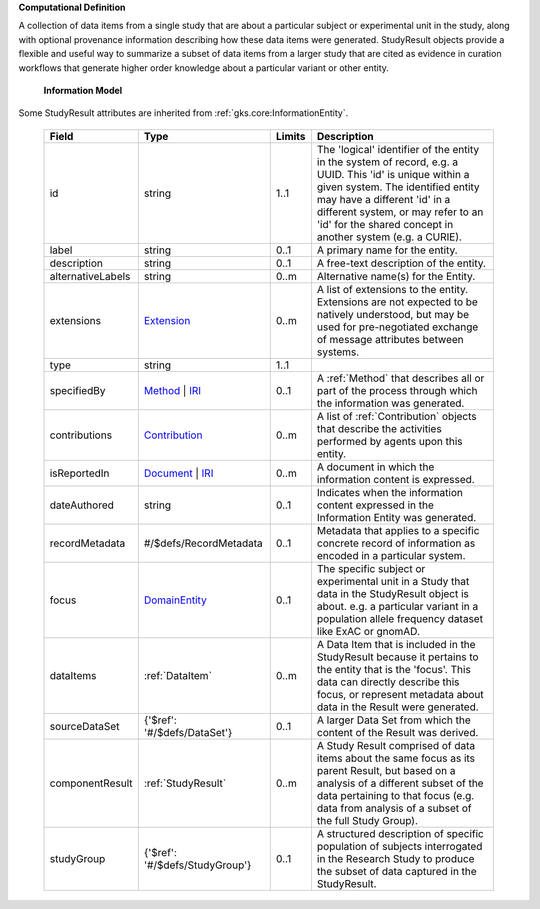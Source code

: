 **Computational Definition**

A collection of data items from a single study that are about a particular subject or experimental unit in the study, along with optional provenance information describing how these data items were generated. StudyResult objects provide a flexible and useful way to summarize a subset of data items from a larger study that are cited as evidence in curation workflows that generate higher order knowledge about a particular variant or other entity.

    **Information Model**
    
Some StudyResult attributes are inherited from :ref:`gks.core:InformationEntity`.

    .. list-table::
       :class: clean-wrap
       :header-rows: 1
       :align: left
       :widths: auto
       
       *  - Field
          - Type
          - Limits
          - Description
       *  - id
          - string
          - 1..1
          - The 'logical' identifier of the entity in the system of record, e.g. a UUID. This 'id' is unique within a given system. The identified entity may have a different 'id' in a different system, or may refer to an 'id' for the shared concept in another system (e.g. a CURIE).
       *  - label
          - string
          - 0..1
          - A primary name for the entity.
       *  - description
          - string
          - 0..1
          - A free-text description of the entity.
       *  - alternativeLabels
          - string
          - 0..m
          - Alternative name(s) for the Entity.
       *  - extensions
          - `Extension <../../gks-core-im/core.json#/$defs/Extension>`_
          - 0..m
          - A list of extensions to the entity. Extensions are not expected to be natively understood, but may be used for pre-negotiated exchange of message attributes between systems.
       *  - type
          - string
          - 1..1
          - 
       *  - specifiedBy
          - `Method <../../gks-core-im/core.json#/$defs/Method>`_ | `IRI <../../gks-core-im/core.json#/$defs/IRI>`_
          - 0..1
          - A :ref:`Method` that describes all or part of the process through which the information was generated.
       *  - contributions
          - `Contribution <../../gks-core-im/core.json#/$defs/Contribution>`_
          - 0..m
          - A list of :ref:`Contribution` objects that describe the activities performed by agents upon this entity.
       *  - isReportedIn
          - `Document <../../gks-core-im/core.json#/$defs/Document>`_ | `IRI <../../gks-core-im/core.json#/$defs/IRI>`_
          - 0..m
          - A document in which the information content is expressed.
       *  - dateAuthored
          - string
          - 0..1
          - Indicates when the information content expressed in the Information Entity was generated.
       *  - recordMetadata
          - #/$defs/RecordMetadata
          - 0..1
          - Metadata that applies to a specific concrete record of information as encoded in a particular system.
       *  - focus
          - `DomainEntity <../../gks-core-im/core-im-source.yaml#/$defs/DomainEntity>`_
          - 0..1
          - The specific subject or experimental unit in a Study that data in the StudyResult object is about. e.g. a particular variant in a population allele frequency dataset like ExAC or gnomAD.
       *  - dataItems
          - :ref:`DataItem`
          - 0..m
          - A Data Item  that is included in the StudyResult because it pertains to the entity that is the 'focus'. This data can directly describe this focus, or represent metadata about data in the Result were generated.
       *  - sourceDataSet
          - {'$ref': '#/$defs/DataSet'}
          - 0..1
          - A larger Data Set from which the content of the Result was derived.
       *  - componentResult
          - :ref:`StudyResult`
          - 0..m
          - A Study Result comprised of data items about the same focus as its parent Result, but based on a analysis of a different subset of the data pertaining to that focus (e.g. data from analysis of a subset of the full Study Group).
       *  - studyGroup
          - {'$ref': '#/$defs/StudyGroup'}
          - 0..1
          - A structured description of specific population of subjects interrogated in the Research Study to produce the subset of data captured in the StudyResult.
